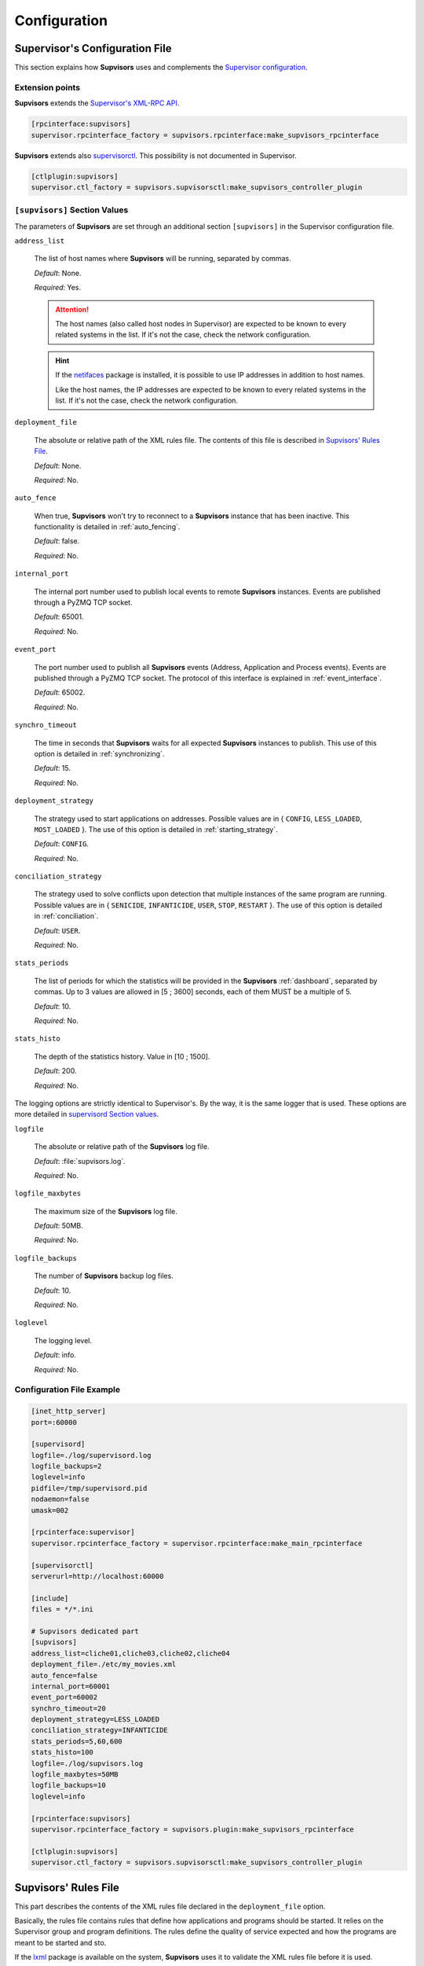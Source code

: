 .. _configuration:

Configuration
=============

Supervisor's Configuration File
-------------------------------

This section explains how **Supvisors** uses and complements the
`Supervisor configuration <http://supervisord.org/configuration.html>`_.


Extension points
~~~~~~~~~~~~~~~~

**Supvisors** extends the `Supervisor's XML-RPC API <http://supervisord.org/xmlrpc.html>`_.

.. code-block:: ini

    [rpcinterface:supvisors]
    supervisor.rpcinterface_factory = supvisors.rpcinterface:make_supvisors_rpcinterface

**Supvisors** extends also `supervisorctl <http://supervisord.org/running.html#running-supervisorctl>`_.
This possibility is not documented in Supervisor.

.. code-block:: ini

    [ctlplugin:supvisors]
    supervisor.ctl_factory = supvisors.supvisorsctl:make_supvisors_controller_plugin


.. _supvisors_section:

``[supvisors]`` Section Values
~~~~~~~~~~~~~~~~~~~~~~~~~~~~~~

The parameters of **Supvisors** are set through an additional section ``[supvisors]`` in the Supervisor configuration file.

``address_list``

    The list of host names where **Supvisors** will be running, separated by commas.

    *Default*:  None.

    *Required*:  Yes.

    .. attention::

        The host names (also called host nodes in Supervisor) are expected to be known to every related systems in the list.
        If it's not the case, check the network configuration.

    .. hint::

        If the `netifaces <https://pypi.python.org/pypi/netifaces>`_ package is installed, it is possible to use IP addresses
        in addition to host names.

        Like the host names, the IP addresses are expected to be known to every related systems in the list.
        If it's not the case, check the network configuration.


``deployment_file``

    The absolute or relative path of the XML rules file. The contents of this file is described in `Supvisors' Rules File`_.

    *Default*:  None.

    *Required*:  No.

``auto_fence``

    When true, **Supvisors** won't try to reconnect to a **Supvisors** instance that has been inactive.
    This functionality is detailed in :ref:`auto_fencing`.

    *Default*:  false.

    *Required*:  No.

``internal_port``

    The internal port number used to publish local events to remote **Supvisors** instances.
    Events are published through a PyZMQ TCP socket.

    *Default*:  65001.

    *Required*:  No.


``event_port``

    The port number used to publish all **Supvisors** events (Address, Application and Process events).
    Events are published through a PyZMQ TCP socket. The protocol of this interface is explained in :ref:`event_interface`.

    *Default*:  65002.

    *Required*:  No.

``synchro_timeout``

    The time in seconds that **Supvisors** waits for all expected **Supvisors** instances to publish.
    This use of this option is detailed in :ref:`synchronizing`.

    *Default*:  15.

    *Required*:  No.

``deployment_strategy``

    The strategy used to start applications on addresses.
    Possible values are in { ``CONFIG``, ``LESS_LOADED``, ``MOST_LOADED`` }.
    The use of this option is detailed in :ref:`starting_strategy`.

    *Default*:  ``CONFIG``.

    *Required*:  No.

``conciliation_strategy``

    The strategy used to solve conflicts upon detection that multiple instances of the same program are running.
    Possible values are in { ``SENICIDE``, ``INFANTICIDE``, ``USER``, ``STOP``, ``RESTART`` }.
    The use of this option is detailed in :ref:`conciliation`.

    *Default*:  ``USER``.

    *Required*:  No.

``stats_periods``

    The list of periods for which the statistics will be provided in the **Supvisors** :ref:`dashboard`, separated by commas.
    Up to 3 values are allowed in [5 ; 3600] seconds, each of them MUST be a multiple of 5.

    *Default*:  10.

    *Required*:  No.

``stats_histo``

    The depth of the statistics history. Value in [10 ; 1500].

    *Default*:  200.

    *Required*:  No.

The logging options are strictly identical to Supervisor's. By the way, it is the same logger that is used.
These options are more detailed in
`supervisord Section values <http://supervisord.org/configuration.html#supervisord-section-values>`_.

``logfile``

    The absolute or relative path of the **Supvisors** log file.

    *Default*:  :file:`supvisors.log`.

    *Required*:  No.
    
``logfile_maxbytes``

    The maximum size of the **Supvisors** log file.

    *Default*:  50MB.

    *Required*:  No.

``logfile_backups``

    The number of **Supvisors** backup log files.

    *Default*:  10.

    *Required*:  No.

``loglevel``

    The logging level.

    *Default*:  info.

    *Required*:  No.

Configuration File Example
~~~~~~~~~~~~~~~~~~~~~~~~~~

.. code-block:: ini

    [inet_http_server]
    port=:60000

    [supervisord]
    logfile=./log/supervisord.log
    logfile_backups=2
    loglevel=info
    pidfile=/tmp/supervisord.pid
    nodaemon=false
    umask=002

    [rpcinterface:supervisor]
    supervisor.rpcinterface_factory = supervisor.rpcinterface:make_main_rpcinterface

    [supervisorctl]
    serverurl=http://localhost:60000

    [include]
    files = */*.ini

    # Supvisors dedicated part
    [supvisors]
    address_list=cliche01,cliche03,cliche02,cliche04
    deployment_file=./etc/my_movies.xml
    auto_fence=false
    internal_port=60001
    event_port=60002
    synchro_timeout=20
    deployment_strategy=LESS_LOADED
    conciliation_strategy=INFANTICIDE
    stats_periods=5,60,600
    stats_histo=100
    logfile=./log/supvisors.log
    logfile_maxbytes=50MB
    logfile_backups=10
    loglevel=info

    [rpcinterface:supvisors]
    supervisor.rpcinterface_factory = supvisors.plugin:make_supvisors_rpcinterface

    [ctlplugin:supvisors]
    supervisor.ctl_factory = supvisors.supvisorsctl:make_supvisors_controller_plugin


.. _rules_file:

**Supvisors**' Rules File
--------------------------

This part describes the contents of the XML rules file declared in the ``deployment_file`` option.

Basically, the rules file contains rules that define how applications and programs should be started.
It relies on the Supervisor group and program definitions.
The rules define the quality of service expected and how the programs are meant to be started and sto.


If the `lxml <http://lxml.de>`_ package is available on the system, **Supvisors** uses it to validate
the XML rules file before it is used.

.. hint::

    It is still possbile to validate the XML rules file manually.
    The XSD contents used to validate the XML can be found in the module ``supvisors.parser``.
    Once extracted to a file (here :file:`rules.xsd`), just use :command:`xmllint` to validate:

    .. code-block:: bash

        [bash] > xmllint --noout --schema rules.xsd user_rules.xml


``program`` Rules
~~~~~~~~~~~~~~~~~

The ``program`` rules must be included in ``application`` rules.
Here follows the definition of the rules applicable to a program.

``name``

    This attribute gives the name of the program. A Supervisor program name is expected.

    *Default*:  None.

    *Required*:  Yes.

``reference``

    This element gives the name of the applicable ``model``, defined in `model Rules`_.
    This use of the ``reference`` element is exclusive to the use of the following elements.

    *Default*:  None.

    *Required*:  Only if none of the following elements is used.

``addresses``

    This element gives the list of addresses where the process can be started. Applicable values are:

        * a subset of the ``address_list`` defined in `[supvisors] Section Values`_,
        * ``*``: stands for all values in ``address_list``.
        * ``#``: stands for the address in ``address_list`` having the same index as the program in a homogeneous group. This will be detailed in the `Pattern Rules`_.

    *Default*:  ``*``.

    *Required*:  No.

``required``

    This element gives the importance of the program for the application.
    If true (resp. false), a failure of the program is considered major (resp. minor).
    This is quite informative and is mainly used to give the operational status of the application.
        
    *Default*:  false.

    *Required*:  No.

``start_sequence``

    This element gives the starting rank of the program when the application is starting.
    When <= 0, the program is not automatically started.
    When > 0, the program is started automatically in the given order.
        
    *Default*:  0.

    *Required*:  No.

``stop_sequence``

    This element gives the stopping rank of the program when the application is stopping.
    When <= 0, the program is stopped immediately if running.
    When > 0, the program is stopped in the given order.
        
    *Default*:  0.

    *Required*:  No.

``wait_exit``

    If the value of this element is set to true, Supvisors waits for the process to exit
    before deploying the next sequence. This may be useful for scripts used to load a database,
    to mount disks, to prepare the application working directory, etc.
        
    *Default*:  false.

    *Required*:  No.

``loading``

    This element gives the expected percent usage of resources. The value is a estimation and the meaning
    in terms of resources (CPU, memory, network) is in the user's hands.
    
    This can be used in **Supvisors** to ensure that a system is not overloaded with greedy processes.
    When multiple addresses are available, the `` loading`` value helps to distribute processes over
    the systems available, so that the system remains safe.

    .. note:: *About the choice of a user estimation.*

        Although **Supvisors** is taking measurements on each system where it is running, it has
        been chosen not to use these figures for the loading purpose. Indeed, the resources consumption
        of a process may be very variable in time and is not foreseeable.

        It is recommended to give a value based on a average usage of the resources in worst case
        configuration and to add a margin corresponding to the standard deviation.

    *Default*:  1.

    *Required*:  No.

``running_failure_strategy``

    **Not implemented yet**
    
    This element gives the strategy applied when the required process is unexpectanly stopped in a running application.
    Possible values are:

        * ``CONTINUE``: Skip the failure. The application stays with the major failure.
        * ``STOP``: Stop the application.
        * ``RESTART``: Restart the application.

    *Default*:  ``CONTINUE``.

    *Required*:  No.

.. code-block:: xml

    <program name="prg_00">
        <addresses>10.0.0.1 10.0.0.3 system02</addresses>
        <required>true</required>
        <start_sequence>1</start_sequence>
        <stop_sequence>1</stop_sequence>
        <wait_exit>false</wait_exit>
        <loading>3</loading>
    </program>


``pattern`` Rules
~~~~~~~~~~~~~~~~~

It may be quite tedious to give these informations to each program, especially if multiple programs use common rules.
So two mechanisms were put in place to help.

The first is the ``pattern``. It can be used to configure a set of programs in a more flexible way than just
considering homogeneous programs, like Supervisor does.

Like the ``program`` element, the ``pattern`` must be included in ``application`` rules. The same options are applicable.
The difference is in the ``name`` usage. For a pattern definition, a substring of any Supervisor program name is expected.

.. code-block:: xml

    <pattern name="prg_">
        <addresses>10.0.0.1 10.0.0.3 system02</addresses>
        <start_sequence>2</start_sequence>
        <required>true</required>
    </pattern>

.. attention:: *About the pattern names*.

    Precautions must be taken when using a ``pattern`` definition.
    In the previous example, the rules are applicable to every program names containing the ``"prg_"`` substring,
    so that it matches ``prg_00``, ``prg_dummy``, but also ``dummy_prg_2``.

    As a general rule, when considering a program name, **Supvisors** applies a ``program`` definition, if found,
    before trying to associate a ``pattern`` definition.

    It also may happen that several patterns match the same program name. In this case, **Supvisors** chooses the pattern
    with the greatest matching, or arbitrarily the first of them if such a rule does not discrimate enough. So given two pattern
    names ``prg`` and ``prg_``, **Supvisors** applies the rules associated to ``prg_`` when consirering the program
    ``prg_00``.

.. note:: *About the use of ``#`` in ``addresses``.*

    The intention is for a program that is meant to be started on each address in the address list.
    As an example, consider an extract of the following Supervisor configuration:

    .. code-block:: ini

        [supvisors]
        address_list=10.0.0.1,10.0.0.2,10.0.0.3,10.0.0.4,10.0.0.5

        [program:prg]
        process_name=prg_%(process_num)02d
        numprocs=5

    Without this option, it would be necessary to have one program definition for each instance.

    .. code-block:: xml

        <program name="prg_00">
            <addresses>10.0.0.1</addresses>
        </program>

        <!-- definitions for prg_01, prg_02, prg_03 -->
 
        <program name="prg_04">
            <addresses>10.0.0.5</addresses>
        </program>

    Now with this option, the program definition is more simple.

    .. code-block:: xml

        <pattern name="prg_">
            <addresses>#</addresses>
        </pattern>

.. attention::

    Addresses are chosen in accordance with the sequence given in ``address_list``.
    In the example above, if the two first addresses are swapped, ``prg_00`` will be addressed to ``10.0.0.2`` and ``prg_01`` to ``10.0.0.1``.

.. attention::

    In the program configuration file, it is expected that the ``numprocs`` value matches the number of elements in ``address_list``.
    If the length of ``address_list`` is greater than the ``numprocs`` value, programs will be addressed to the ``numprocs`` first addresses.
    On the other side, if the length of ``address_list`` is lower than the ``numprocs`` value,
    the last programs won't be addressed to any address and it won't be possible to start them using **Supvisors**.
    Nevertheless, in this case, it will be still possible to start them with Supervisor.


``model`` Rules
~~~~~~~~~~~~~~~

The second mechanism is the ``model`` definition.
The ``program`` definition is extended to a generic model, that can be defined outside the application scope,
so that the same definition can be applied to multiple programs, in any application.

The same options are applicable, **excepting** the ``reference`` option, which doesn't make sense here.
There is no particular expectation for the name attribute of a ``model``.

Here follows an example of model:

.. code-block:: xml

    <model name="X11_model">
	    <addresses>192.168.0.10 192.168.0.12 sample03</addresses>
	    <required>false</required>
	    <wait_exit>false</wait_exit>
    </model>

Here follows examples of program and pattern definitions referencing a model:

.. code-block:: xml

    <program name="xclock">
	    <reference>X11_model</reference>
    </program>

    <pattern name="prg">
	    <reference>X11_model</reference>
    </pattern>


``application`` Rules
~~~~~~~~~~~~~~~~~~~~~

Here follows the definition of the rules applicable to an application.

``name``

    This attribute gives the name of the application. A Supervisor group name is expected.

    *Default*:  None.

    *Required*:  Yes.

``start_sequence``

    This element gives the starting rank of the application in the ``DEPLOYMENT`` state, when applications are started automatically.
    When <= 0, the application is not started.
    When > 0, the application is started in the given order.

    *Default*:  0.

    *Required*:  No.

``stop_sequence``

    This element gives the stopping rank of the application when all applications are stopped just before **Supvisors** is restarted or shut down.
    When <= 0, **Supvisors** does nothing and let Supervisor do the job, i.e. stop everything in any order.
    When > 0, **Supvisors** stops the application in the given order BEFORE the restart or shutdown of Supervisor is requested.

    *Default*:  0.

    *Required*:  No.

    .. attention::
    
        The ``stop_sequence`` is **not** taken into account:
        
            * when calling Supervisor's ``restart`` or ``shutdown`` XML-RPC,
            * when stopping the :command:`supervisord` daemon.

        It only works when calling **Supvisor**'s ``restart`` or ``shutdown``.

``starting_failure_strategy``

    This element gives the strategy applied upon a major failure in the starting phase of an application.
    Possible values are:

        * ``ABORT``: Abort the application starting.
        * ``STOP``: Stop the application.
        * ``CONTINUE``: Skip the failure and continue the application starting.

    *Default*:  ABORT.

    *Required*:  No.

``program``

    This element defines the program rules that are applicable to the unique program whose name correspond to the name attribute of the ``program`` element.
    Obviously, the definition of an application can include multiple ``program`` elements.

    *Default*:  None.

    *Required*:  No.

``pattern``

    This element defines the program rules that are applicable to all programs whose name matches the name attribute of the ``pattern`` element.
    Obviously, the definition of an application can include multiple ``program`` elements.

    *Default*:  None.

    *Required*:  No.


Rules File Example
~~~~~~~~~~~~~~~~~~

Here follows a complete example of rules files. It is used in **Supvisors** tests.

.. code-block:: xml

    ?xml version="1.0" encoding="UTF-8" standalone="no"?>
    <root>

        <!-- models -->
        <model name="disk_01">
            <addresses>cliche01</addresses>
            <expected_loading>5</expected_loading>
        </model>

        <model name="disk_02">
            <addresses>cliche02</addresses>
            <expected_loading>5</expected_loading>
        </model>

        <model name="disk_03">
            <addresses>cliche03</addresses>
            <expected_loading>5</expected_loading>
        </model>

        <model name="disk_error">
            <addresses>*</addresses>
            <expected_loading>5</expected_loading>
        </model>

        <!-- starter checking application -->
        <application name="test">
            <start_sequence>1</start_sequence>
            <stop_sequence>4</stop_sequence>

            <program name="check_start_sequence">
                <addresses>*</addresses>
                <start_sequence>1</start_sequence>
                <expected_loading>1</expected_loading>
            </program>

        </application>

        <!-- movies_database application -->
        <application name="database">
            <start_sequence>2</start_sequence>
            <stop_sequence>3</stop_sequence>

            <pattern name="movie_server_">
                <addresses>#</addresses>
                <start_sequence>1</start_sequence>
                <stop_sequence>1</stop_sequence>
                <expected_loading>5</expected_loading>
            </pattern>

            <pattern name="register_movies_">
                <addresses>#</addresses>
                <start_sequence>2</start_sequence>
                <wait_exit>true</wait_exit>
                <expected_loading>25</expected_loading>
            </pattern>

        </application>

        <!-- my_movies application -->
        <application name="my_movies">
            <start_sequence>3</start_sequence>
            <stop_sequence>2</stop_sequence>

            <program name="manager">
                <addresses>*</addresses>
                <start_sequence>1</start_sequence>
                <stop_sequence>2</stop_sequence>
                <required>true</required>
                <expected_loading>5</expected_loading>
            </program>

            <program name="hmi">
                <!-- no screen on cliche03 -->
                <addresses>cliche02 cliche01</addresses>
                <start_sequence>2</start_sequence>
                <stop_sequence>1</stop_sequence>
                <required>true</required>
                <expected_loading>10</expected_loading>
            </program>

            <program name="disk_01_">
                <reference>disk_01</reference>
            </program>

            <program name="disk_02_">
                <reference>disk_02</reference>
            </program>

            <program name="disk_03_">
                <reference>disk_03</reference>
            </program>

            <pattern name="error_disk_">
                <reference>disk_error</reference>
            </pattern>

            <pattern name="converter_">
                <expected_loading>25</expected_loading>
            </pattern>

         </application>

        <!-- web_movies application -->
        <application name="web_movies">
            <start_sequence>4</start_sequence>
            <stop_sequence>1</stop_sequence>

            <program name="web_server">
                <addresses>*</addresses>
                <start_sequence>1</start_sequence>
                <stop_sequence>1</stop_sequence>
                <required>true</required>
                <expected_loading>3</expected_loading>
            </program>

            <program name="web_browser">
                <addresses>*</addresses>
                <start_sequence>2</start_sequence>
                <expected_loading>4</expected_loading>
            </program>

        </application>

    </root>

